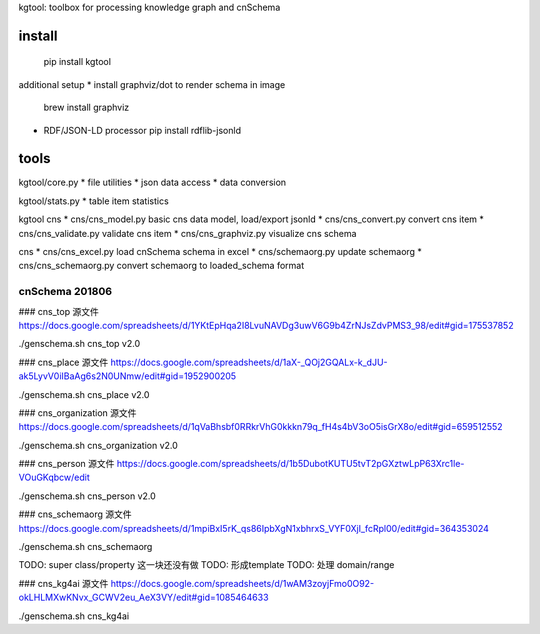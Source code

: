kgtool: toolbox for processing knowledge graph and cnSchema



install
-------------
  pip install kgtool

additional setup
* install graphviz/dot to render schema in image
  brew install graphviz

* RDF/JSON-LD processor
  pip install rdflib-jsonld





tools
-------------

kgtool/core.py
* file utilities
* json data access
* data conversion

kgtool/stats.py
* table item statistics

kgtool cns
* cns/cns_model.py    basic cns data model, load/export jsonld
* cns/cns_convert.py  convert cns item
* cns/cns_validate.py  validate cns item
* cns/cns_graphviz.py  visualize cns schema

cns
* cns/cns_excel.py    load cnSchema schema in excel
* cns/schemaorg.py    update schemaorg
* cns/cns_schemaorg.py   convert schemaorg to loaded_schema format


cnSchema 201806
====================

### cns_top
源文件
https://docs.google.com/spreadsheets/d/1YKtEpHqa2I8LvuNAVDg3uwV6G9b4ZrNJsZdvPMS3_98/edit#gid=175537852

./genschema.sh cns_top v2.0



### cns_place
源文件
https://docs.google.com/spreadsheets/d/1aX-_QOj2GQALx-k_dJU-ak5LyvV0iIBaAg6s2N0UNmw/edit#gid=1952900205

./genschema.sh cns_place v2.0


### cns_organization
源文件
https://docs.google.com/spreadsheets/d/1qVaBhsbf0RRkrVhG0kkkn79q_fH4s4bV3oO5isGrX8o/edit#gid=659512552

./genschema.sh cns_organization v2.0


### cns_person
源文件
https://docs.google.com/spreadsheets/d/1b5DubotKUTU5tvT2pGXztwLpP63Xrc1le-VOuGKqbcw/edit

./genschema.sh cns_person v2.0




### cns_schemaorg
源文件
https://docs.google.com/spreadsheets/d/1mpiBxI5rK_qs86IpbXgN1xbhrxS_VYF0XjI_fcRpl00/edit#gid=364353024

./genschema.sh cns_schemaorg

TODO: super class/property 这一块还没有做
TODO: 形成template
TODO: 处理 domain/range


### cns_kg4ai
源文件
https://docs.google.com/spreadsheets/d/1wAM3zoyjFmo0O92-okLHLMXwKNvx_GCWV2eu_AeX3VY/edit#gid=1085464633

./genschema.sh cns_kg4ai
